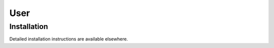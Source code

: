 User
====

.. _installation:

Installation
------------

Detailed installation instructions are available elsewhere.